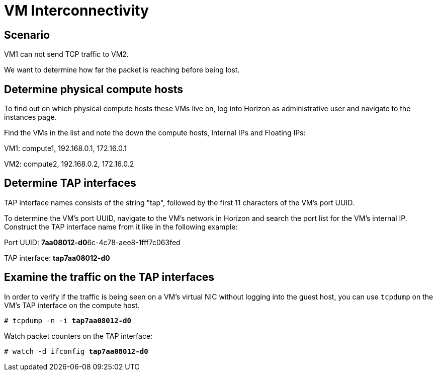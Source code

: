 [[vm_interconnectivity]]
= VM Interconnectivity

++++
<?dbhtml stop-chunking?>
++++

== Scenario

VM1 can not send TCP traffic to VM2.

We want to determine how far the packet is reaching before being lost.

== Determine physical compute hosts

To find out on which physical compute hosts these VMs live on, log into Horizon
as administrative user and navigate to the instances page.

Find the VMs in the list and note the down the compute hosts, Internal IPs and
Floating IPs:

VM1: compute1, 192.168.0.1, 172.16.0.1

VM2: compute2, 192.168.0.2, 172.16.0.2

== Determine TAP interfaces

TAP interface names consists of the string "tap", followed by the first 11
characters of the VM's port UUID.

To determine the VM's port UUID, navigate to the VM's network in Horizon and
search the port list for the VM's internal IP. Construct the TAP interface name
from it like in the following example:

Port UUID: **7aa08012-d0**6c-4c78-aee8-1fff7c063fed

TAP interface: *tap7aa08012-d0*

== Examine the traffic on the TAP interfaces

In order to verify if the traffic is being seen on a VM's virtual NIC without
logging into the guest host, you can use `tcpdump` on the VM's TAP interface on
the compute host.

[literal,subs="quotes"]
----
# tcpdump -n -i *tap7aa08012-d0*
----

Watch packet counters on the TAP interface:

[literal,subs="quotes"]
----
# watch -d ifconfig *tap7aa08012-d0*
----
